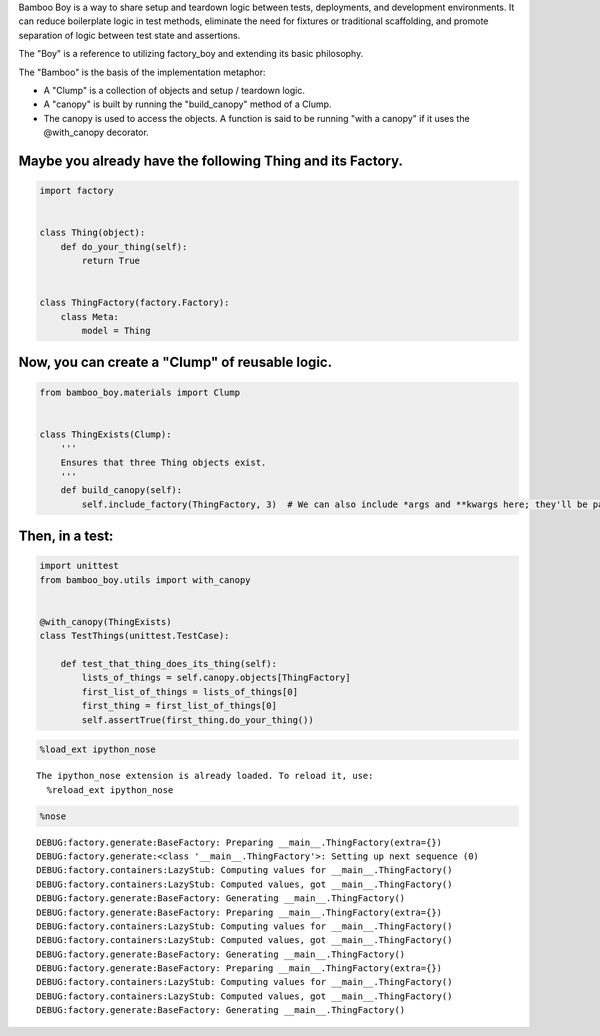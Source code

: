 
Bamboo Boy is a way to share setup and teardown logic between tests,
deployments, and development environments. It can reduce boilerplate
logic in test methods, eliminate the need for fixtures or traditional
scaffolding, and promote separation of logic between test state and
assertions.

The "Boy" is a reference to utilizing factory\_boy and extending its
basic philosophy.

The "Bamboo" is the basis of the implementation metaphor:

-  A "Clump" is a collection of objects and setup / teardown logic.
-  A "canopy" is built by running the "build\_canopy" method of a Clump.
-  The canopy is used to access the objects. A function is said to be
   running "with a canopy" if it uses the @with\_canopy decorator.

Maybe you already have the following Thing and its Factory.
-----------------------------------------------------------

.. code:: python

    import factory
    
    
    class Thing(object):
        def do_your_thing(self):
            return True
    
        
    class ThingFactory(factory.Factory):
        class Meta:
            model = Thing
Now, you can create a "Clump" of reusable logic.
------------------------------------------------

.. code:: python

    from bamboo_boy.materials import Clump
    
    
    class ThingExists(Clump):
        '''
        Ensures that three Thing objects exist.
        '''
        def build_canopy(self):
            self.include_factory(ThingFactory, 3)  # We can also include *args and **kwargs here; they'll be passed on to the factory
Then, in a test:
----------------

.. code:: python

    import unittest
    from bamboo_boy.utils import with_canopy
    
    
    @with_canopy(ThingExists)
    class TestThings(unittest.TestCase):
    
        def test_that_thing_does_its_thing(self):
            lists_of_things = self.canopy.objects[ThingFactory]
            first_list_of_things = lists_of_things[0]
            first_thing = first_list_of_things[0]
            self.assertTrue(first_thing.do_your_thing())
.. code:: python

    %load_ext ipython_nose

.. parsed-literal::

    The ipython_nose extension is already loaded. To reload it, use:
      %reload_ext ipython_nose


.. code:: python

    %nose


.. raw:: html

    <div id="ipython_nose_cbdf26a98ed94655b2571e327eb28d00"></div>




.. parsed-literal::

    DEBUG:factory.generate:BaseFactory: Preparing __main__.ThingFactory(extra={})
    DEBUG:factory.generate:<class '__main__.ThingFactory'>: Setting up next sequence (0)
    DEBUG:factory.containers:LazyStub: Computing values for __main__.ThingFactory()
    DEBUG:factory.containers:LazyStub: Computed values, got __main__.ThingFactory()
    DEBUG:factory.generate:BaseFactory: Generating __main__.ThingFactory()
    DEBUG:factory.generate:BaseFactory: Preparing __main__.ThingFactory(extra={})
    DEBUG:factory.containers:LazyStub: Computing values for __main__.ThingFactory()
    DEBUG:factory.containers:LazyStub: Computed values, got __main__.ThingFactory()
    DEBUG:factory.generate:BaseFactory: Generating __main__.ThingFactory()
    DEBUG:factory.generate:BaseFactory: Preparing __main__.ThingFactory(extra={})
    DEBUG:factory.containers:LazyStub: Computing values for __main__.ThingFactory()
    DEBUG:factory.containers:LazyStub: Computed values, got __main__.ThingFactory()
    DEBUG:factory.generate:BaseFactory: Generating __main__.ThingFactory()








.. raw:: html

        <style type="text/css">
            span.nosefailedfunc {
                font-family: monospace;
                font-weight: bold;
            }
            div.noseresults {
                width: 100%;
            }
            div.nosebar {
                float: left;
                padding: 1ex 0px 1ex 0px;
            }
            div.nosebar.fail {
                background: #ff3019; /* Old browsers */
                /* FF3.6+ */
                background: -moz-linear-gradient(top, #ff3019 0%, #cf0404 100%);
                /* Chrome,Safari4+ */
                background: -webkit-gradient(linear, left top, left bottom,
                                             color-stop(0%,#ff3019),
                                             color-stop(100%,#cf0404));
                /* Chrome10+,Safari5.1+ */
                background: -webkit-linear-gradient(top, #ff3019 0%,#cf0404 100%);
                /* Opera 11.10+ */
                background: -o-linear-gradient(top, #ff3019 0%,#cf0404 100%);
                /* IE10+ */
                background: -ms-linear-gradient(top, #ff3019 0%,#cf0404 100%);
                /* W3C */
                background: linear-gradient(to bottom, #ff3019 0%,#cf0404 100%);
            }
            div.nosebar.pass {
                background: #52b152;
                background: -moz-linear-gradient(top, #52b152 1%, #008a00 100%);
                background: -webkit-gradient(linear, left top, left bottom,
                                             color-stop(1%,#52b152),
                                             color-stop(100%,#008a00));
                background: -webkit-linear-gradient(top, #52b152 1%,#008a00 100%);
                background: -o-linear-gradient(top, #52b152 1%,#008a00 100%);
                background: -ms-linear-gradient(top, #52b152 1%,#008a00 100%);
                background: linear-gradient(to bottom, #52b152 1%,#008a00 100%);
            }
            div.nosebar.skip {
                background: #f1e767;
                background: -moz-linear-gradient(top, #f1e767 0%, #feb645 100%);
                background: -webkit-gradient(linear, left top, left bottom,
                                             color-stop(0%,#f1e767),
                                             color-stop(100%,#feb645));
                background: -webkit-linear-gradient(top, #f1e767 0%,#feb645 100%);
                background: -o-linear-gradient(top, #f1e767 0%,#feb645 100%);
                background: -ms-linear-gradient(top, #f1e767 0%,#feb645 100%);
                background: linear-gradient(to bottom, #f1e767 0%,#feb645 100%);
            }
            div.nosebar.leftmost {
                border-radius: 4px 0 0 4px;
            }
            div.nosebar.rightmost {
                border-radius: 0 4px 4px 0;
            }
            div.nosefailbanner {
                border-radius: 4px 0 0 4px;
                border-left: 10px solid #cf0404;
                padding: 0.5ex 0em 0.5ex 1em;
                margin-top: 1ex;
                margin-bottom: 0px;
            }
            div.nosefailbanner.expanded {
                border-radius: 4px 4px 0 0;
                border-top: 10px solid #cf0404;
            }
            pre.nosetraceback {
                border-radius: 0 4px 4px 4px;
                border-left: 10px solid #cf0404;
                padding: 1em;
                margin-left: 0px;
                margin-top: 0px;
                display: none;
            }
        </style>
        
        <script>
            setTimeout(function () {
                $('.nosefailtoggle').bind(
                    'click',
                    function () {
                        $(
                            $(this)
                                .parent().toggleClass('expanded')
                                .parent()
                                .children()
                                .filter('.nosetraceback')
                        ).toggle();
                    }
                );},
                0);
        </script>
        
        <div class="noseresults">
          <div class="nosebar fail leftmost" style="width: 0%">
              &nbsp;
          </div>
          <div class="nosebar skip" style="width: 0%">
              &nbsp;
          </div>
          <div class="nosebar pass rightmost" style="width: 100%">
              &nbsp;
          </div>
          1/1 tests passed
        </div>
        

